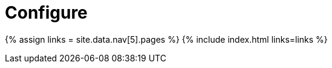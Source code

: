 = Configure
:description: TinyMCE is not only the most advanced rich text editor it's also the most customizable.
:description_short: The most customizable rich text editor.
:title_nav: Configure TinyMCE
:type: folder

{% assign links = site.data.nav[5].pages %}
{% include index.html links=links %}
